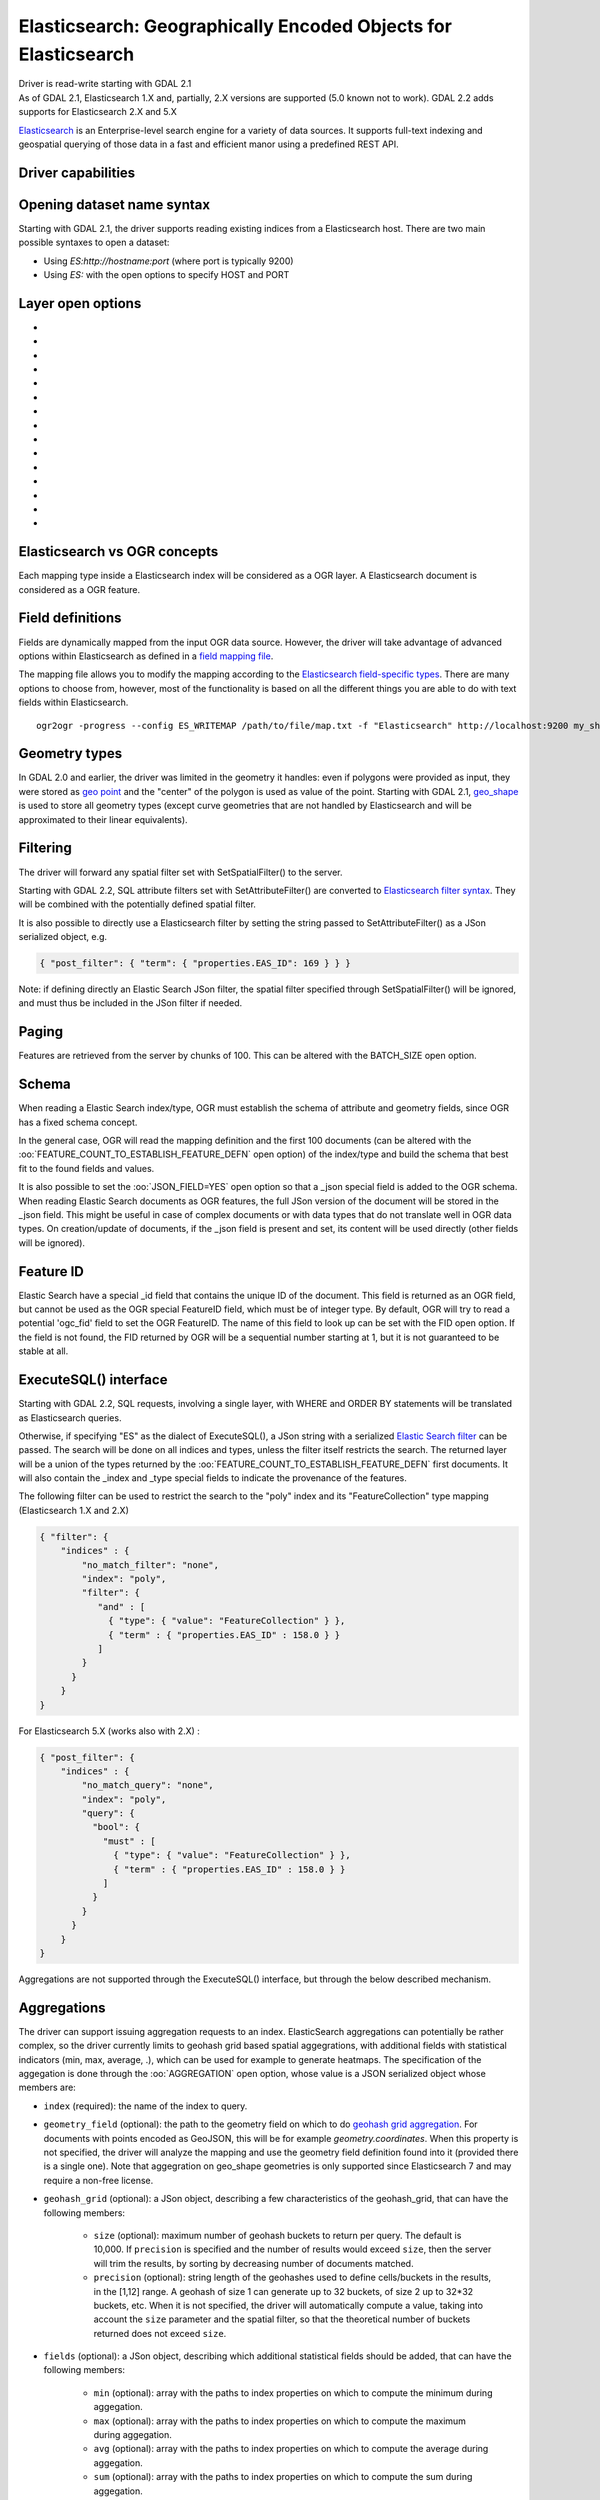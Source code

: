 .. _vector.elasticsearch:

Elasticsearch: Geographically Encoded Objects for Elasticsearch
===============================================================

.. shortname:: Elasticsearch

.. build_dependencies:: libcurl

| Driver is read-write starting with GDAL 2.1
| As of GDAL 2.1, Elasticsearch 1.X and, partially, 2.X versions are
  supported (5.0 known not to work). GDAL 2.2 adds supports for
  Elasticsearch 2.X and 5.X

`Elasticsearch <http://elasticsearch.org/>`__ is an Enterprise-level
search engine for a variety of data sources. It supports full-text
indexing and geospatial querying of those data in a fast and efficient
manor using a predefined REST API.

Driver capabilities
-------------------

.. supports_create::

.. supports_georeferencing::

Opening dataset name syntax
---------------------------

Starting with GDAL 2.1, the driver supports reading existing indices
from a Elasticsearch host. There are two main possible syntaxes to open
a dataset:

-  Using *ES:http://hostname:port* (where port is typically 9200)
-  Using *ES:* with the open options to specify HOST and PORT

Layer open options
------------------

-  .. oo:: HOST
     :choices: <hostname>
     :default: localhost

     Server hostname.

-  .. oo:: PORT
      :choices: <port>
      :default: 9200

      Server port.

-  .. oo:: USERPWD
      :choices: <user:password>
      :since: 2.4

      Basic authentication as username:password.

-  .. oo:: LAYER
      :choices: <name>
      :since: 2.4

      Index name or index_mapping to use for restricting layer listing.

-  .. oo:: BATCH_SIZE
      :choices: <integer>
      :default: 100

      Number of features to retrieve per batch.

-  .. oo:: FEATURE_COUNT_TO_ESTABLISH_FEATURE_DEFN
      :choices: <integer>
      :default: 100

      Number of features to retrieve to establish feature definition.
      -1 = unlimited.

-  .. oo:: SINGLE_QUERY_TIMEOUT
      :choices: <seconds>
      :default: unlimited
      :since: 3.2.1

      Timeout in second (as floating point number) for requests such as
      GetFeatureCount() or GetExtent().

-  .. oo:: SINGLE_QUERY_TERMINATE_AFTER
      :choices: <integer>
      :default: unlimited
      :since: 3.2.1

      Maximum number of documents to collect for requests such as
      GetFeatureCount() or GetExtent().

-  .. oo:: FEATURE_ITERATION_TIMEOUT
      :choices: <seconds>
      :default: unlimited
      :since: 3.2.1

      Timeout in seconds (as floating point number) for feature iteration,
      starting from the time of ResetReading().

-  .. oo:: FEATURE_ITERATION_TERMINATE_AFTER
      :choices: <integer>
      :default: unlimited
      :since: 3.2.1

      Maximum number of documents to collect for feature iteration.

-  .. oo:: JSON_FIELD
      :choices: YES, NO
      :default: NO

      Whether to include a field called "_json" with the full document as JSON.

-  .. oo:: FLATTEN_NESTED_ATTRIBUTE
      :choices: YES, NO
      :default: YES

      Whether to recursively explore nested objects and produce flatten OGR attributes.

-  .. oo:: FID
      :default: ogc_fid

      Field name, with integer values, to use as FID.

-  .. oo:: FORWARD_HTTP_HEADERS_FROM_ENV
      :since: 3.1

      Can be used to specify HTTP headers,
      typically for authentication purposes, that must be passed to Elasticsearch.
      The value of string is a comma separated list of http_header_name=env_variable_name,
      where http_header_name is the name of a HTTP header and env_variable_name
      the name of the environment variable / configuration option from which th value
      of the HTTP header should be retrieved. This is intended for a use case where
      the OGR Elasticsearch driver is invoked from a web server that stores the HTTP
      headers of incoming request into environment variables.
      The ES_FORWARD_HTTP_HEADERS_FROM_ENV configuration option can also be used.

-  .. oo:: AGGREGATION
      :since: 3.5

      JSON-serialized definition of an :ref:`aggregation <vector.elasticsearch.aggregations>`.

Elasticsearch vs OGR concepts
-----------------------------

Each mapping type inside a Elasticsearch index will be considered as a
OGR layer. A Elasticsearch document is considered as a OGR feature.

Field definitions
-----------------

Fields are dynamically mapped from the input OGR data source. However,
the driver will take advantage of advanced options within Elasticsearch
as defined in a `field mapping
file <http://code.google.com/p/ogr2elasticsearch/wiki/ModifyingtheIndex>`__.

The mapping file allows you to modify the mapping according to the
`Elasticsearch field-specific
types <http://www.elasticsearch.org/guide/reference/mapping/core-types.html>`__.
There are many options to choose from, however, most of the
functionality is based on all the different things you are able to do
with text fields within Elasticsearch.

::

   ogr2ogr -progress --config ES_WRITEMAP /path/to/file/map.txt -f "Elasticsearch" http://localhost:9200 my_shapefile.shp

Geometry types
--------------

In GDAL 2.0 and earlier, the driver was limited in the geometry it
handles: even if polygons were provided as input, they were stored as
`geo
point <http://www.elasticsearch.org/guide/en/elasticsearch/reference/current/mapping-geo-point-type.html>`__
and the "center" of the polygon is used as value of the point. Starting
with GDAL 2.1,
`geo_shape <https://www.elastic.co/guide/en/elasticsearch/reference/current/mapping-geo-shape-type.html>`__
is used to store all geometry types (except curve geometries that are
not handled by Elasticsearch and will be approximated to their linear
equivalents).

Filtering
---------

The driver will forward any spatial filter set with SetSpatialFilter()
to the server.

Starting with GDAL 2.2, SQL attribute filters set with
SetAttributeFilter() are converted to `Elasticsearch filter
syntax <https://www.elastic.co/guide/en/elasticsearch/reference/current/query-dsl-filters.html>`__.
They will be combined with the potentially defined spatial filter.

It is also possible to directly use a Elasticsearch filter by setting
the string passed to SetAttributeFilter() as a JSon serialized object,
e.g.

.. code-block:: json

   { "post_filter": { "term": { "properties.EAS_ID": 169 } } }

Note: if defining directly an Elastic Search JSon filter, the spatial
filter specified through SetSpatialFilter() will be ignored, and must
thus be included in the JSon filter if needed.

Paging
------

Features are retrieved from the server by chunks of 100. This can be
altered with the BATCH_SIZE open option.

Schema
------

When reading a Elastic Search index/type, OGR must establish the schema
of attribute and geometry fields, since OGR has a fixed schema concept.

In the general case, OGR will read the mapping definition and the first
100 documents (can be altered with the
:oo:`FEATURE_COUNT_TO_ESTABLISH_FEATURE_DEFN` open option) of the index/type
and build the schema that best fit to the found fields and values.

It is also possible to set the :oo:`JSON_FIELD=YES` open option so that a
\_json special field is added to the OGR schema. When reading Elastic
Search documents as OGR features, the full JSon version of the document
will be stored in the \_json field. This might be useful in case of
complex documents or with data types that do not translate well in OGR
data types. On creation/update of documents, if the \_json field is
present and set, its content will be used directly (other fields will be
ignored).

Feature ID
----------

Elastic Search have a special \_id field that contains the unique ID of
the document. This field is returned as an OGR field, but cannot be used
as the OGR special FeatureID field, which must be of integer type. By
default, OGR will try to read a potential 'ogc_fid' field to set the OGR
FeatureID. The name of this field to look up can be set with the FID
open option. If the field is not found, the FID returned by OGR will be
a sequential number starting at 1, but it is not guaranteed to be stable
at all.

ExecuteSQL() interface
----------------------

Starting with GDAL 2.2, SQL requests, involving a single layer, with
WHERE and ORDER BY statements will be translated as Elasticsearch
queries.

Otherwise, if specifying "ES" as the dialect of ExecuteSQL(), a JSon
string with a serialized `Elastic Search
filter <https://www.elastic.co/guide/en/elasticsearch/reference/current/query-dsl-filters.html>`__
can be passed. The search will be done on all indices and types, unless
the filter itself restricts the search. The returned layer will be a
union of the types returned by the
:oo:`FEATURE_COUNT_TO_ESTABLISH_FEATURE_DEFN` first documents. It will also
contain the \_index and \_type special fields to indicate the provenance
of the features.

The following filter can be used to restrict the search to the "poly"
index and its "FeatureCollection" type mapping (Elasticsearch 1.X and
2.X)

.. code-block:: json

   { "filter": {
       "indices" : {
           "no_match_filter": "none",
           "index": "poly",
           "filter": {
              "and" : [
                { "type": { "value": "FeatureCollection" } },
                { "term" : { "properties.EAS_ID" : 158.0 } }
              ]
           }
         }
       }
   }

For Elasticsearch 5.X (works also with 2.X) :

.. code-block:: json

   { "post_filter": {
       "indices" : {
           "no_match_query": "none",
           "index": "poly",
           "query": {
             "bool": {
               "must" : [
                 { "type": { "value": "FeatureCollection" } },
                 { "term" : { "properties.EAS_ID" : 158.0 } }
               ]
             }
           }
         }
       }
   }

Aggregations are not supported through the ExecuteSQL() interface, but through
the below described mechanism.

.. _vector.elasticsearch.aggregations:

Aggregations
------------

.. versionadded:: 3.5.0

The driver can support issuing aggregation requests to an index. ElasticSearch
aggregations can potentially be rather complex, so the driver currently limits
to geohash grid based spatial aggegrations, with additional fields with
statistical indicators (min, max, average, .), which can be used for example
to generate heatmaps. The specification of the aggegation is done through
the :oo:`AGGREGATION` open option, whose value is a JSON serialized object whose
members are:

- ``index`` (required): the name of the index to query.

- ``geometry_field`` (optional): the path to the geometry field on which to do
  `geohash grid aggregation <https://www.elastic.co/guide/en/elasticsearch/reference/current/search-aggregations-bucket-geohashgrid-aggregation.html>`__. For documents with points encoded as GeoJSON, this will
  be for example `geometry.coordinates`. When this property is not specified,
  the driver will analyze the mapping and use the geometry field definition
  found into it (provided there is a single one). Note that aggegration on
  geo_shape geometries is only supported since Elasticsearch 7 and may require
  a non-free license.

- ``geohash_grid`` (optional): a JSon object, describing a few characteristics of
  the geohash_grid, that can have the following members:

    * ``size`` (optional): maximum number of geohash buckets to return per query. The
      default is 10,000. If ``precision`` is specified and the number of results
      would exceed ``size``, then the server will trim the results, by sorting
      by decreasing number of documents matched.

    * ``precision`` (optional): string length of the geohashes used to define
      cells/buckets in the results, in the [1,12] range. A geohash of size 1
      can generate up to 32 buckets, of size 2 up to 32*32 buckets, etc.
      When it is not specified, the driver will automatically compute a value,
      taking into account the ``size`` parameter and the spatial filter, so that
      the theoretical number of buckets returned does not exceed ``size``.

- ``fields`` (optional): a JSon object, describing which additional statistical
  fields should be added, that can have the following members:

      * ``min`` (optional): array with the paths to index properties on which
        to compute the minimum during aggegation.

      * ``max`` (optional): array with the paths to index properties on which
        to compute the maximum  during aggegation.

      * ``avg`` (optional): array with the paths to index properties on which
        to compute the average during aggegation.

      * ``sum`` (optional): array with the paths to index properties on which
        to compute the sum during aggegation.

      * ``count`` (optional): array with the paths to index properties on which
        to compute the value_count during aggegation.

      * ``stats`` (optional): array with the paths to index properties on which
        to compute all the above indicators during aggegation.

  When using a GeoJSON mapping, the path to an index property is typically
  ``property.some_name``.

When specifying the :oo:`AGGREGATION` open option, a single read-only layer called
``aggregation`` will be returned. A spatial filter can be set on it using the
standard OGR SetSpatialFilter() API: it is applied prior to aggregation.

An example of a potential value for the :oo:`AGGREGATION` open option can be:

.. code-block:: json

    {
        "index": "my_points",
        "geometry_field": "geometry.coordinates",
        "geohash_grid": {
            "size": 1000,
            "precision": 3
        },
        "fields": {
            "min": [ "field_a", "field_b"],
            "stats": [ "field_c" ]
        }
    }


It will return a layer with a Point geometry field and the following fields:

- ``key`` of type String: the value of the geohash of the corresponding bucket
- ``doc_count`` of type Integer64: the number of matching documents in the bucket
- ``field_a_min`` of type Real
- ``field_b_min`` of type Real
- ``field_c_min`` of type Real
- ``field_c_max`` of type Real
- ``field_c_avg`` of type Real
- ``field_c_sum`` of type Real
- ``field_c_count`` of type Integer64

Multi-target layers
-------------------

.. versionadded:: 3.5.0

The GetLayerByName() method accepts a layer name that can be a comma-separated
list of indices, potentially combined with the '*' wildcard character. See
https://www.elastic.co/guide/en/elasticsearch/reference/current/multi-index.html.
Note that in the current implementation, the field definition will be established
from the one of the matching layers, but not all, so using this functionality will be
appropriate when the multiple matching layers share the same schema.

Getting metadata
----------------

Getting feature count is efficient.

Getting extent is efficient, only on geometry columns mapped to
Elasticsearch type geo_point. On geo_shape fields, feature retrieval of
the whole layer is done, which might be slow.

Write support
-------------

Index/type creation and deletion is possible.

Write support is only enabled when the datasource is opened in update
mode.

When inserting a new feature with CreateFeature() in non-bulk mode, and
if the command is successful, OGR will fetch the returned \_id and use
it for the SetFeature() operation.

Spatial reference system
------------------------

Geometries stored in Elastic Search are supposed to be referenced as
longitude/latitude over WGS84 datum (EPSG:4326). On creation, the driver
will automatically reproject from the layer (or geometry field) SRS to
EPSG:4326, provided that the input SRS is set and that is not already
EPSG:4326.

Layer creation options
----------------------

Starting with GDAL 2.1, the driver supports the following layer creation
options:

-  .. lco:: INDEX_NAME

      Name of the index to create (or reuse). By default the index name is the layer name.

-  .. lco:: INDEX_DEFINITION
      :choices: <filename>, <json>
      :since: 2.4

      Filename from which to read a user-defined index definition, or inlined index
      definition as serialized JSon.

-  .. lco:: MAPPING_NAME

      (Elasticsearch < 7) Name of the mapping type within the index.
      By default, the mapping name is "FeatureCollection" and the documents
      will be written as GeoJSON Feature objects. If another mapping name
      is chosen, a more "flat" structure will be used.  This option is
      ignored when converting to Elasticsearch >=7 (see `Removal of mapping types <https://www.elastic.co/guide/en/elasticsearch/reference/current/removal-of-types.html>`__).
      With Elasticsearch 7 or later, a "flat" structure is always used.

-  .. lco:: MAPPING
      :choices: <filename>, <json>

      Filename from which to read a user-defined mapping, or mapping as serialized JSon.

-  .. lco:: WRITE_MAPPING
      :choices: <filename>

      Creates a mapping file that can be
      modified by the user prior to insert in to the index. No feature will
      be written. This option is exclusive with :lco:`MAPPING`.

-  .. lco:: OVERWRITE
      :choices: YES, NO
      :default: NO

      Whether to overwrite an existing type mapping with the layer name to be created.

-  .. lco:: OVERWRITE_INDEX
      :choices: YES, NO
      :default: NO
      :since: 2.2

      Whether to overwrite the whole index to which the layer belongs to. This
      option is stronger than :lco:`OVERWRITE`. :lco:`OVERWRITE` will only proceed if the
      type mapping corresponding to the layer is the single type mapping of
      the index. In case there are several type mappings, the whole index
      need to be destroyed (it is unsafe to destroy a mapping and the
      documents that use it, since they might be used by other mappings.
      This was possible in Elasticsearch 1.X, but no longer in later
      versions).

-  .. lco:: GEOMETRY_NAME
      :default: geometry

      Name of geometry column.

-  .. lco:: GEOM_MAPPING_TYPE
      :choices: AUTO, GEO_POINT, GEO_SHAPE
      :default: AUTO

      Mapping type for geometry fields. GEO_POINT uses the
      `geo_point <https://www.elastic.co/guide/en/elasticsearch/reference/current/mapping-geo-point-type.html>`__
      mapping type. If used, the "centroid" of the geometry is used. This
      is the behavior of GDAL < 2.1. GEO_SHAPE uses the
      `geo_shape <https://www.elastic.co/guide/en/elasticsearch/reference/current/mapping-geo-shape-type.html>`__
      mapping type, compatible of all geometry types. When using AUTO, for
      geometry fields of type Point, a geo_point is used. In other cases,
      geo_shape is used.

-  .. lco:: GEO_SHAPE_ENCODING
      :choices: <GeoJSON>, <WKT>
      :since: 3.2.1

      Encoding for geo_shape geometry fields. Defaults to GeoJSON. WKT is possible
      since Elasticsearch 6.2

-  .. lco:: GEOM_PRECISION
      :choices: <value><unit>

      Desired geometry precision.
      Number followed by unit. For example 1m. For a geo_point geometry
      field, this causes a compressed geometry format to be used. This
      option is without effect if :lco:`MAPPING` is specified.

-  .. lco:: STORE_FIELDS
      :choices: YES, NO
      :default: NO

      Whether fields should be stored in the
      index. Setting to YES sets the `"store"
      property <https://www.elastic.co/guide/en/elasticsearch/reference/current/mapping-core-types.html>`__
      of the field mapping to "true" for all fields. (Note:
      prior to GDAL 2.1, the default behavior was to store fields) This
      option is without effect if :lco:`MAPPING` is specified.

-  .. lco:: STORED_FIELDS

      List of comma separated field names that should
      be stored in the index. Those fields will have their `"store"
      property <https://www.elastic.co/guide/en/elasticsearch/reference/current/mapping-core-types.html>`__
      of the field mapping set to "true". If all fields must be stored,
      then using STORE_FIELDS=YES is a shortcut. This option is without
      effect if :lco:`MAPPING` is specified.

-  .. lco:: NOT_ANALYZED_FIELDS

      List of comma separated field names that
      should not be analyzed during indexing. Those fields will have their
      `"index"
      property <https://www.elastic.co/guide/en/elasticsearch/reference/current/mapping-core-types.html>`__
      of the field mapping set to "not_analyzed" (the default in
      Elasticsearch is "analyzed"). A same field should not be specified
      both in :lco:`NOT_ANALYZED_FIELDS` and ::lco:`NOT_INDEXED_FIELDS`. Starting with
      GDAL 2.2, the {ALL} value can be used to designate all fields. This
      option is without effect if :lco:`MAPPING` is specified.

-  .. lco:: NOT_INDEXED_FIELDS

      List of comma separated field names that
      should not be indexed. Those fields will have their `"index"
      property <https://www.elastic.co/guide/en/elasticsearch/reference/current/mapping-core-types.html>`__
      of the field mapping set to "no" (the default in Elasticsearch is
      "analyzed"). A same field should not be specified both in
      :lco:`NOT_ANALYZED_FIELDS` and :lco:`NOT_INDEXED_FIELDS`. This option is without
      effect if :lco:`MAPPING` is specified.

-  .. lco:: FIELDS_WITH_RAW_VALUE
      :since: 2.2

      List of comma separated
      field names (of type string) that should be created with an
      additional raw/not_analyzed sub-field, or {ALL} to designate all
      string analyzed fields. This is needed for sorting on those columns,
      and can improve performance when filtering with SQL operators. This
      option is without effect if :lco:`MAPPING` is specified.

-  .. lco:: BULK_INSERT
      :choices: YES, NO
      :default: YES

      Whether to use bulk insert for feature creation.

-  .. lco:: BULK_SIZE
      :choices: <bytes>
      :default: 1000000

      Size in bytes of the buffer for bulk upload.

-  .. lco:: FID
      :default: ogc_fid

      Field name, with integer values, to use as FID. Can
      be set to empty to disable the writing of the FID value.

-  .. lco:: DOT_AS_NESTED_FIELD
      :choices: YES, NO
      :default: YES

      Whether to consider dot character
      in field name as sub-document.

-  .. lco:: IGNORE_SOURCE_ID
      :choices: YES, NO
      :default: NO

      Whether to ignore \_id field in features passed to CreateFeature().

Configuration options
---------------------

The following (deprecated) :ref:`configuration options <configoptions>` are
available. Starting with GDAL 2.1, layer creation options are also available
and should be preferred (see above):

-  .. config:: ES_WRITEMAP
      :choices: <filename>

      Creates a mapping file that
      can be modified by the user prior to insert in to the index. No
      feature will be written. Note that this will properly work only if
      only one single layer is created. Starting with GDAL 2.1, the
      :lco:`WRITE_MAPPING` layer creation option should be used instead.

-  .. config:: ES_META
      :choices: <filename>

      Tells the driver to the
      user-defined field mappings. Starting with GDAL 2.1, the lco:`MAPPING`
      layer creation option should be used instead.

-  .. config:: ES_BULK
      :choices: <bytes>
      :default: 5000000

      Identifies the maximum size in bytes of the
      buffer to store documents to be inserted at a time. Lower record
      counts help with memory consumption within Elasticsearch but take
      longer to insert. Starting with GDAL 2.1, the :lco:`BULK_SIZE` layer
      creation option should be used instead.

-  .. config:: ES_OVERWRITE
      :choices: YES, NO
      :default: NO

      Overwrites the current index by deleting an
      existing one. Starting with GDAL 2.1, the :lco:`OVERWRITE` layer
      creation option should be used instead.

Examples
--------

**Open the local store:**

::

   ogrinfo ES:

**Open a remote store:**

::

   ogrinfo ES:http://example.com:9200

**Filtering on a Elastic Search field:**

::

   ogrinfo -ro ES: my_type -where '{ "post_filter": { "term": { "properties.EAS_ID": 168 } } }'

**Using "match" query on Windows:**
On Windows the query must be between double quotes and double quotes
inside the query must be escaped.

::

   C:\GDAL_on_Windows>ogrinfo ES: my_type -where "{\"query\": { \"match\": { \"properties.NAME\": \"Helsinki\" } } }"

**Basic aggregation:**

::

   ogrinfo -ro ES: my_type -oo "AGGREGATION={\"index\":\"my_points\"}"

**Load an Elasticsearch index with a shapefile:**

::

   ogr2ogr -f "Elasticsearch" http://localhost:9200 my_shapefile.shp

**Create a Mapping File:** The mapping file allows you to modify the
mapping according to the `Elasticsearch field-specific
types <http://www.elasticsearch.org/guide/reference/mapping/core-types.html>`__.
There are many options to choose from, however, most of the
functionality is based on all the different things you are able to do
with text fields.

::

   ogr2ogr -progress --config ES_WRITEMAP /path/to/file/map.txt -f "Elasticsearch" http://localhost:9200 my_shapefile.shp

or (GDAL >= 2.1):

::

   ogr2ogr -progress -lco WRITE_MAPPING=/path/to/file/map.txt -f "Elasticsearch" http://localhost:9200 my_shapefile.shp

**Read the Mapping File:** Reads the mapping file during the
transformation

::

   ogr2ogr -progress --config ES_META /path/to/file/map.txt -f "Elasticsearch" http://localhost:9200 my_shapefile.shp

or (GDAL >= 2.1):

::

   ogr2ogr -progress -lco MAPPING=/path/to/file/map.txt -f "Elasticsearch" http://localhost:9200 my_shapefile.shp

**Bulk Uploading (for larger datasets):** Bulk loading helps when
uploading a lot of data. The integer value is the number of bytes that
are collected before being inserted. `Bulk size
considerations <https://www.elastic.co/guide/en/elasticsearch/guide/current/bulk.html#_how_big_is_too_big>`__

::

   ogr2ogr -progress --config ES_BULK 5000000 -f "Elasticsearch" http://localhost:9200 PG:"host=localhost user=postgres dbname=my_db password=password" "my_table" -nln thetable

or (GDAL >= 2.1):

::

   ogr2ogr -progress -lco BULK_SIZE=5000000 -f "Elasticsearch" http://localhost:9200 my_shapefile.shp

**Overwrite the current Index:** If specified, this will overwrite the
current index. Otherwise, the data will be appended.

::

   ogr2ogr -progress --config ES_OVERWRITE 1 -f "Elasticsearch" http://localhost:9200 PG:"host=localhost user=postgres dbname=my_db password=password" "my_table" -nln thetable

or (GDAL >= 2.1):

::

   ogr2ogr -progress -overwrite ES:http://localhost:9200 PG:"host=localhost user=postgres dbname=my_db password=password" "my_table" -nln thetable

See Also
--------

-  `Home page for Elasticsearch <http://elasticsearch.org/>`__
-  `Examples Wiki <http://code.google.com/p/ogr2elasticsearch/w/list>`__
-  `Google Group <http://groups.google.com/group/ogr2elasticsearch>`__
